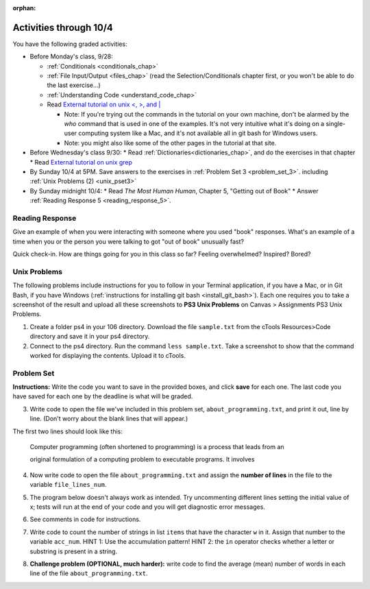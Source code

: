 :orphan:

..  Copyright (C) Paul Resnick.  Permission is granted to copy, distribute
    and/or modify this document under the terms of the GNU Free Documentation
    License, Version 1.3 or any later version published by the Free Software
    Foundation; with Invariant Sections being Forward, Prefaces, and
    Contributor List, no Front-Cover Texts, and no Back-Cover Texts.  A copy of
    the license is included in the section entitled "GNU Free Documentation
    License".

.. highlight:: python
    :linenothreshold: 500


Activities through 10/4
=======================

You have the following graded activities:

* Before Monday's class, 9/28:

  * :ref:`Conditionals <conditionals_chap>`
  * :ref:`File Input/Output <files_chap>` (read the Selection/Conditionals chapter first, or you won't be able to do the last exercise...)
  * :ref:`Understanding Code <understand_code_chap>`
  * Read `External tutorial on unix <, >, and |  <http://www.ee.surrey.ac.uk/Teaching/Unix/unix3.html>`_

    * Note: If you're trying out the commands in the tutorial on your own machine, don't be alarmed by the *who* command that is used in one of the examples. It's not very intuitive what it's doing on a single-user computing system like a Mac, and it's not available all in git bash for Windows users.
    * Note: you might also like some of the other pages in the tutorial at that site.

* Before Wednesday's class 9/30:
  * Read :ref:`Dictionaries<dictionaries_chap>`, and do the exercises in that chapter
  * Read `External tutorial on unix grep  <http://www.uccs.edu/~ahitchco/grep/>`_

* By Sunday 10/4 at 5PM. Save answers to the exercises in :ref:`Problem Set 3 <problem_set_3>`. including :ref:`Unix Problems (2) <unix_pset3>`

* By Sunday midnight 10/4:
  * Read *The Most Human Human*, Chapter 5, "Getting out of Book"
  * Answer :ref:`Reading Response 5 <reading_response_5>`.

Reading Response
----------------

.. _reading_response_5:

Give an example of when you were interacting with someone where you used "book" responses. What's an example of a time when you or the person you were talking to got "out of book" unusually fast?

.. activecode:: rr_5_1
   :nocanvas:

   # Fill in your answer on the lines between the triple quotes
   s = """
   """
   print s

Quick check-in. How are things going for you in this class so far? Feeling overwhelmed? Inspired? Bored?

.. activecode:: rr_5_2
   :nocanvas:

   # Fill in your answer on the lines between the triple quotes
   s = """
   """
   print s



.. _problem_set_3:

.. _unix_pset3:

Unix Problems
-------------

The following problems include instructions for you to follow in your Terminal application, if you have a Mac, or in Git Bash, if you have Windows (:ref:`instructions for installing git bash <install_git_bash>`). Each one requires you to take a screenshot of the result and upload all these screenshots to **PS3 Unix Problems** on Canvas  > Assignments PS3 Unix Problems.

1. Create a folder ps4 in your 106 directory. Download the file ``sample.txt`` from the cTools Resources>Code directory and save it in your ps4 directory.

2. Connect to the ps4 directory. Run the command ``less sample.txt``. Take a screenshot to show that the command worked for displaying the contents. Upload it to cTools.


Problem Set
-----------

**Instructions:** Write the code you want to save in the provided boxes, and click **save** for each one. The last code you have saved for each one by the deadline is what will be graded.

.. datafile::  about_programming.txt
   :hide:

   Computer programming (often shortened to programming) is a process that leads from an
   original formulation of a computing problem to executable programs. It involves
   activities such as analysis, understanding, and generically solving such problems
   resulting in an algorithm, verification of requirements of the algorithm including its
   correctness and its resource consumption, implementation (or coding) of the algorithm in
   a target programming language, testing, debugging, and maintaining the source code,
   implementation of the build system and management of derived artefacts such as machine
   code of computer programs. The algorithm is often only represented in human-parseable
   form and reasoned about using logic. Source code is written in one or more programming
   languages (such as C++, C#, Java, Python, Smalltalk, JavaScript, etc.). The purpose of
   programming is to find a sequence of instructions that will automate performing a
   specific task or solve a given problem. The process of programming thus often requires
   expertise in many different subjects, including knowledge of the application domain,
   specialized algorithms and formal logic.
   Within software engineering, programming (the implementation) is regarded as one phase in a software development process. There is an on-going debate on the extent to which
   the writing of programs is an art form, a craft, or an engineering discipline. In
   general, good programming is considered to be the measured application of all three,
   with the goal of producing an efficient and evolvable software solution (the criteria
   for "efficient" and "evolvable" vary considerably). The discipline differs from many
   other technical professions in that programmers, in general, do not need to be licensed
   or pass any standardized (or governmentally regulated) certification tests in order to
   call themselves "programmers" or even "software engineers." Because the discipline
   covers many areas, which may or may not include critical applications, it is debatable
   whether licensing is required for the profession as a whole. In most cases, the
   discipline is self-governed by the entities which require the programming, and sometimes
   very strict environments are defined (e.g. United States Air Force use of AdaCore and
   security clearance). However, representing oneself as a "professional software engineer"
   without a license from an accredited institution is illegal in many parts of the world.



3. Write code to open the file we've included in this problem set, ``about_programming.txt``, and print it out, line by line. (Don't worry about the blank lines that will appear.)

The first two lines should look like this:

   Computer programming (often shortened to programming) is a process that leads from an
  
   original formulation of a computing problem to executable programs. It involves

.. activecode:: ps_3_3
       :available_files: about_programming.txt

       # Write your code here.
       # Don't worry about extra blank lines between each of the lines
       # (but if you want to get rid of them, you can try out the .strip() method)

       ====

       import test
       print "\n\n---\n"
       print "There are no tests for this problem."


4. Now write code to open the file ``about_programming.txt`` and assign the **number of lines** in the file to the variable ``file_lines_num``.

.. activecode:: ps_3_4
       :available_files: about_programming.txt

       # Write your code here.

       ====

       import test
       print "\n\n---\n"

       try:
            test.testEqual(file_lines_num,len(open("about_programming.txt","r").readlines()))
       except:
            print "The variable file_lines_num has not been defined"

5. The program below doesn't always work as intended. Try uncommenting different lines setting the initial value of x; tests will run at the end of your code and you will get diagnostic error messages.

.. activecode:: ps_3_5

    #x = 25
    #x = 15
    #x = 5
    #x = -10

    if x > 20:
        y = "yes"
    if x > 10:
        y = "no"
    if x < 0:
        y = "maybe"
    else:
        y = "unknown"

    print "y is " + str(y)

    ====

    import test
    print "\n---\n\n"
    try:
        if x == 25:
            print "test when x is 25: y should be 'yes'"
            test.testEqual(y, "yes")
        elif x == 15:
            print "test when x is 15: y should be 'no'"
            test.testEqual(y, "no")
        elif x == 5:
            print "test when x is 5: y should be 'unknown'"
            test.testEqual(y, "unknown")
        elif x == -10:
            print "test when x is -5; y should be 'maybe'"
            test.testEqual(y, "maybe")
        else:
            print "No tests when value of x is %s" % (x)
    except:
        print "Failed test. Probably y is not bound to a value."


6. See comments in code for instructions.

.. activecode:: ps_3_6

   lp = ["hello","arachnophobia","lamplighter","inspirations","ice","amalgamation","programming","Python"]

   # How many characters are in each element of list lp?
   # Write code to print the length (number of characters)
   # of each element of the list on a separate line.
   ## (Do not write 8+ lines of code to do this. Use a for loop.)

   # The output you get should be:
   # 5
   # 13
   # 11
   # 12
   # 3
   # 12
   # 11
   # 6

   # Now write code to print out each element of
   # list lp IF the length of the element is
   # an even number. Use iteration (a for loop!).

   ====

   print "\n---\n\n"
   print "There are no tests for this problem."


7. Write code to count the number of strings in list ``items`` that have the character ``w`` in it. Assign that number to the variable ``acc_num``. HINT 1: Use the accumulation pattern! HINT 2: the ``in`` operator checks whether a letter or substring is present in a string.

.. activecode:: ps_3_7

   items = ["whirring", "calendar", "wry", "glass", "", "llama","tumultuous","owing"]

   ====

   import test
   print "\n---\n\n"
   try:
      test.testEqual(acc_num,3)
   except:
      print "The variable acc_num has not been defined yet"



8. **Challenge problem (OPTIONAL, much harder):** write code to find the average (mean) number of words in each line of the file ``about_programming.txt``.

.. activecode:: ps_3_8
    :available_files: about_programming.txt

    # Write your code here.

    ====

    import test
    print "\n\n---\n"
    print "There are no tests for this problem."
